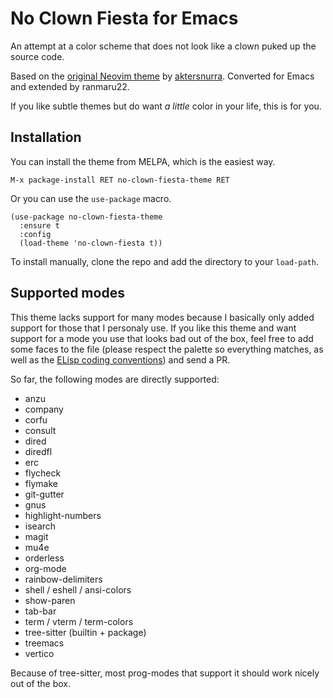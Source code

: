 * No Clown Fiesta for Emacs

[[https://img.shields.io/badge/License-GPL%20v3-green.svg]]
[[https://img.shields.io/badge/Emacs-26%2B-d24b83.svg]]
[[https://melpa.org/#/no-clown-fiesta-theme][https://melpa.org/packages/no-clown-fiesta-theme-badge.svg]]

An attempt at a color scheme that does not look like a clown puked up the source
code.

Based on the [[https://github.com/aktersnurra/no-clown-fiesta.nvim][original Neovim theme]] by [[https://github.com/aktersnurra][aktersnurra]]. Converted for Emacs and
extended by ranmaru22.

[[https://user-images.githubusercontent.com/16521734/218135253-0a903886-af0c-45dd-bafe-f61b2b56ac25.png]]

If you like subtle themes but do want /a little/ color in your life, this is for
you.


** Installation
You can install the theme from MELPA, which is the easiest way.

~M-x package-install RET no-clown-fiesta-theme RET~

Or you can use the ~use-package~ macro.

#+begin_src elisp
  (use-package no-clown-fiesta-theme
    :ensure t
    :config
    (load-theme 'no-clown-fiesta t))
  #+end_src

To install manually, clone the repo and add the directory to your ~load-path~.

** Supported modes
This theme lacks support for many modes because I basically only added support
for those that I personaly use. If you like this theme and want support for a
mode you use that looks bad out of the box, feel free to add some faces to the
file (please respect the palette so everything matches, as well as the [[https://www.gnu.org/software/emacs/manual/html_node/elisp/Coding-Conventions.html][ELisp
coding conventions]]) and send a PR.

So far, the following modes are directly supported:

- anzu
- company
- corfu
- consult
- dired
- diredfl
- erc
- flycheck
- flymake
- git-gutter
- gnus
- highlight-numbers
- isearch
- magit
- mu4e
- orderless
- org-mode
- rainbow-delimiters
- shell / eshell / ansi-colors
- show-paren
- tab-bar
- term / vterm / term-colors
- tree-sitter (builtin + package)
- treemacs
- vertico

Because of tree-sitter, most prog-modes that support it should work nicely out
of the box.
